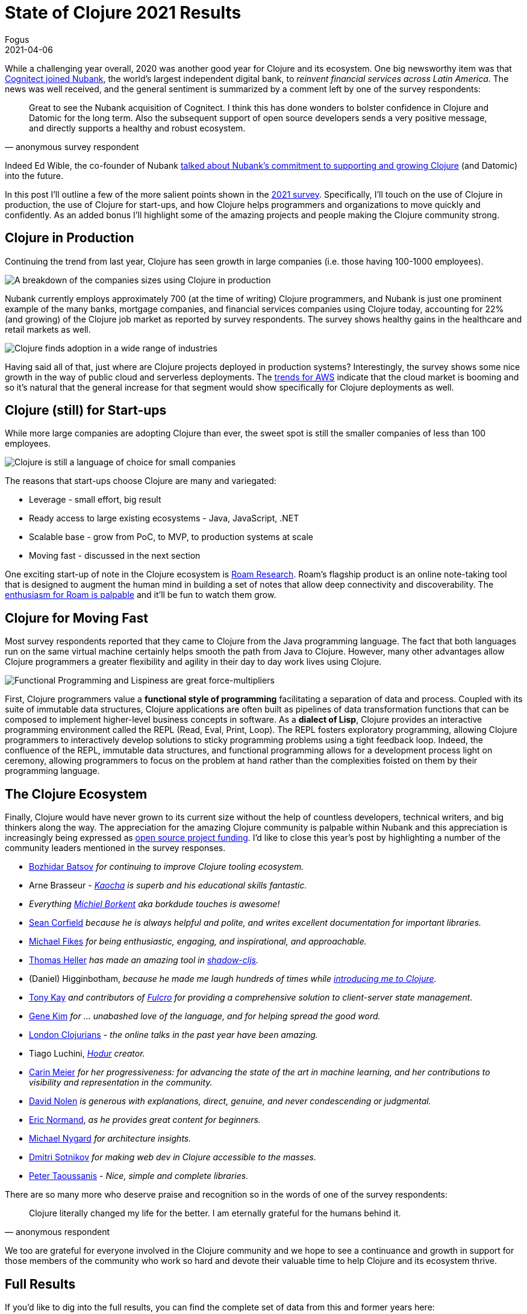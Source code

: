 = State of Clojure 2021 Results
Fogus
2021-04-06
:jbake-type: post

ifdef::env-github,env-browser[:outfilesuffix: .adoc]

While a challenging year overall, 2020 was another good year for Clojure and its ecosystem. One big newsworthy item was that https://building.nubank.com.br/nubank-acquires-cognitect-press-release[Cognitect joined Nubank], the world’s largest independent digital bank, to __reinvent financial services across Latin America__. The news was well received, and the general sentiment is summarized by a comment left by one of the survey respondents:

[quote, anonymous survey respondent]
Great to see the Nubank acquisition of Cognitect. I think this has done wonders to bolster confidence in Clojure and Datomic for the long term. Also the subsequent support of open source developers sends a very positive message, and directly supports a healthy and robust ecosystem.

Indeed Ed Wible, the co-founder of Nubank https://building.nubank.com.br/welcoming-cognitect-nubank[talked about Nubank’s commitment to supporting and growing Clojure] (and Datomic) into the future.

In this post I'll outline a few of the more salient points shown in the https://www.surveymonkey.com/results/SM-S2L8NR6K9[2021 survey]. Specifically, I'll touch on the use of Clojure in production, the use of Clojure for start-ups, and how Clojure helps programmers and organizations to move quickly and confidently. As an added bonus I'll highlight some of the amazing projects and people making the Clojure community strong.

== Clojure in Production

Continuing the trend from last year, Clojure has seen growth in large companies (i.e. those having 100-1000 employees).

image::/images/content/news/2021-03-15/sizes.png[A breakdown of the companies sizes using Clojure in production,align="center"]

Nubank currently employs approximately 700 (at the time of writing) Clojure programmers, and Nubank is just one prominent example of the many banks, mortgage companies, and financial services companies using Clojure today, accounting for 22% (and growing) of the Clojure job market as reported by survey respondents. The survey shows healthy gains in the healthcare and retail markets as well.

image::/images/content/news/2021-03-15/industries.png[Clojure finds adoption in a wide range of industries,align="center"]

Having said all of that, just where are Clojure projects deployed in production systems? Interestingly, the survey shows some nice growth in the way of public cloud and serverless deployments. The https://www.investopedia.com/how-amazon-makes-money-4587523[trends for AWS] indicate that the cloud market is booming and so it's natural that the general increase for that segment would show specifically for Clojure deployments as well.

== Clojure (still) for Start-ups

While more large companies are adopting Clojure than ever, the sweet spot is still the smaller companies of less than 100 employees.

image::/images/content/news/2021-03-15/lgvssmall.png[Clojure is still a language of choice for small companies,align="center"]

The reasons that start-ups choose Clojure are many and variegated:

* Leverage - small effort, big result
* Ready access to large existing ecosystems - Java, JavaScript, .NET
* Scalable base - grow from PoC, to MVP, to production systems at scale
* Moving fast - discussed in the next section

One exciting start-up of note in the Clojure ecosystem is https://roamresearch.com[Roam Research]. Roam's flagship product is an online note-taking tool that is designed to augment the human mind in building a set of notes that allow deep connectivity and discoverability. The https://www.theinformation.com/articles/a-200-million-seed-valuation-for-roam-shows-investor-frenzy-for-note-taking-apps[enthusiasm for Roam is palpable] and it’ll be fun to watch them grow.

== Clojure for Moving Fast

Most survey respondents reported that they came to Clojure from the Java programming language. The fact that both languages run on the same virtual machine certainly helps smooth the path from Java to Clojure. However, many other advantages allow Clojure programmers a greater flexibility and agility in their day to day work lives using Clojure.

image::/images/content/news/2021-03-15/features.png[Functional Programming and Lispiness are great force-multipliers,align="center"]

First, Clojure programmers value a *functional style of programming* facilitating a separation of data and process. Coupled with its suite of immutable data structures, Clojure applications are often built as pipelines of data transformation functions that can be composed to implement higher-level business concepts in software. As a *dialect of Lisp*, Clojure provides an interactive programming environment called the REPL (Read, Eval, Print, Loop). The REPL fosters exploratory programming, allowing Clojure programmers to interactively develop solutions to sticky programming problems using a tight feedback loop. Indeed, the confluence of the REPL, immutable data structures, and functional programming allows for a development process light on ceremony, allowing programmers to focus on the problem at hand rather than the complexities foisted on them by their programming language.

== The Clojure Ecosystem

Finally, Clojure would have never grown to its current size without the help of countless developers, technical writers, and big thinkers along the way. The appreciation for the amazing Clojure community is palpable within Nubank and this appreciation is increasingly being expressed as https://github.com/orgs/nubank/sponsoring[open source project funding]. I'd like to close this year's post by highlighting a number of the community leaders mentioned in the survey responses.

* https://github.com/bbatsov[Bozhidar Batsov] __for continuing to improve Clojure tooling ecosystem.__
* Arne Brasseur - __https://github.com/lambdaisland/kaocha[Kaocha] is superb and his educational skills fantastic.__
* __Everything https://github.com/borkdude[Michiel Borkent] aka borkdude touches is awesome!__
* https://github.com/seancorfield[Sean Corfield] __because he is always helpful and polite, and writes excellent documentation for important libraries.__
* https://github.com/mfikes[Michael Fikes] __for being enthusiastic, engaging, and inspirational, and approachable.__
* https://github.com/thheller[Thomas Heller] __has made an amazing tool in https://github.com/thheller/shadow-cljs[shadow-cljs].__
* (Daniel) Higginbotham, __because he made me laugh hundreds of times while https://www.braveclojure.com[introducing me to Clojure].__
* https://github.com/awkay[Tony Kay] __and contributors of https://github.com/fulcrologic/fulcro[Fulcro] for providing a comprehensive solution to client-server state management.__
* http://www.realgenekim.me[Gene Kim] __for … unabashed love of the language, and for helping spread the good word.__
* https://www.londonclojurians.org[London Clojurians] - __the online talks in the past year have been amazing.__
* Tiago Luchini, __https://github.com/hodur-org[Hodur] creator.__
* https://github.com/gigasquid[Carin Meier] __for her progressiveness: for advancing the state of the art in machine learning, and her contributions to visibility and representation in the community.__
* https://github.com/swannodette[David Nolen] __is generous with explanations, direct, genuine, and never condescending or judgmental.__
* https://lispcast.com[Eric Normand], __as he provides great content for beginners.__
* https://www.michaelnygard.com[Michael Nygard] __for architecture insights.__
* https://github.com/yogthos[Dmitri Sotnikov] __for making web dev in Clojure accessible to the masses.__
* https://github.com/ptaoussanis[Peter Taoussanis] - __Nice, simple and complete libraries.__

There are so many more who deserve praise and recognition so in the words of one of the survey respondents:

[quote, anonymous respondent]
Clojure literally changed my life for the better. I am eternally grateful for the humans behind it. 

We too are grateful for everyone involved in the Clojure community and we hope to see a continuance and growth in support for those members of the community who work so hard and devote their valuable time to help Clojure and its ecosystem thrive.

== Full Results

If you’d like to dig into the full results, you can find the complete set of data from this and former years here:

* https://www.surveymonkey.com/results/SM-S2L8NR6K9[2021]
* https://www.surveymonkey.com/results/SM-CDBF7CYT7/[2020]
* https://www.surveymonkey.com/results/SM-S9JVNXNQV/[2019]
* https://www.surveymonkey.com/results/SM-9BC5FNJ68/[2018]
* https://www.surveymonkey.com/results/SM-7K6NXJY3/[2016]
* http://blog.cognitect.com/blog/2016/1/28/state-of-clojure-2015-survey-results[2015]
* http://blog.cognitect.com/blog/2014/10/20/results-of-2014-state-of-clojure-and-clojurescript-survey[2014]
* https://cemerick.com/blog/2013/11/18/results-of-the-2013-state-of-clojure-clojurescript-survey.html[2013]
* https://cemerick.com/blog/2012/08/06/results-of-the-2012-state-of-clojure-survey.html[2012]
* https://cemerick.com/blog/2011/07/11/results-of-the-2011-state-of-clojure-survey.html[2011]
* https://cemerick.com/blog/2010/06/07/results-from-the-state-of-clojure-summer-2010-survey.html[2010]

Thanks again for using Clojure and ClojureScript and participating in the survey!
